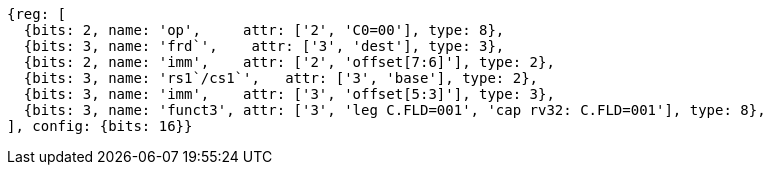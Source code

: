 
[wavedrom, ,svg]
....
{reg: [
  {bits: 2, name: 'op',     attr: ['2', 'C0=00'], type: 8},
  {bits: 3, name: 'frd`',    attr: ['3', 'dest'], type: 3},
  {bits: 2, name: 'imm',    attr: ['2', 'offset[7:6]'], type: 2},
  {bits: 3, name: 'rs1`/cs1`',   attr: ['3', 'base'], type: 2},
  {bits: 3, name: 'imm',    attr: ['3', 'offset[5:3]'], type: 3},
  {bits: 3, name: 'funct3', attr: ['3', 'leg C.FLD=001', 'cap rv32: C.FLD=001'], type: 8},
], config: {bits: 16}}
....

